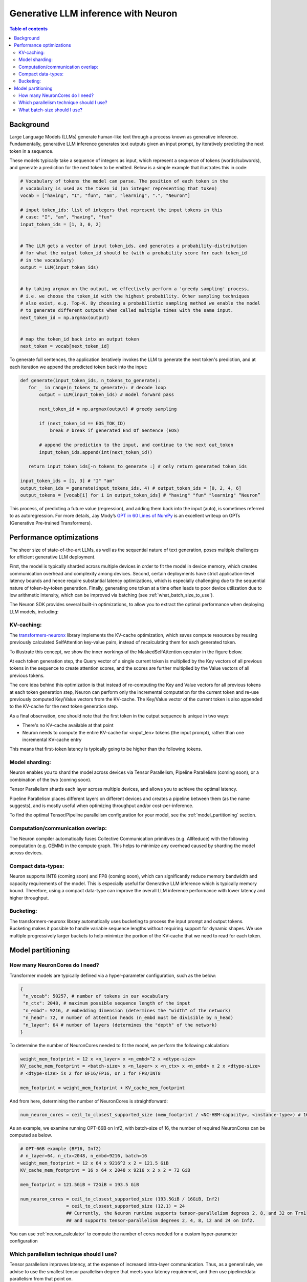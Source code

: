 .. _neuron_llm_inference:

Generative LLM inference with Neuron
====================================


.. contents:: Table of contents
   :local:
   :depth: 2

Background
----------

Large Language Models (LLMs) generate human-like text through a
process known as generative inference. Fundamentally, generative LLM
inference generates text outputs given an input prompt, by
iteratively predicting the next token in a sequence.

These models typically take a sequence of integers as input, which
represent a sequence of tokens (words/subwords), and generate a
prediction for the next token to be emitted. Below is a simple example
that illustrates this in code:

.. code-block:: python

    # Vocabulary of tokens the model can parse. The position of each token in the 
    # vocabulary is used as the token_id (an integer representing that token)
    vocab = ["having", "I", "fun", "am", "learning", ".", "Neuron"]

    # input token_ids: list of integers that represent the input tokens in this
    # case: "I", "am", "having", "fun"
    input_token_ids = [1, 3, 0, 2] 
                                   

    # The LLM gets a vector of input token_ids, and generates a probability-distribution
    # for what the output token_id should be (with a probability score for each token_id
    # in the vocabulary)
    output = LLM(input_token_ids) 
                                  

    # by taking argmax on the output, we effectively perform a 'greedy sampling' process,
    # i.e. we choose the token_id with the highest probability. Other sampling techniques
    # also exist, e.g. Top-K. By choosing a probabilistic sampling method we enable the model
    # to generate different outputs when called multiple times with the same input.
    next_token_id = np.argmax(output) 


    # map the token_id back into an output token
    next_token = vocab[next_token_id] 


To generate full sentences, the application iteratively invokes the
LLM to generate the next token's prediction, and at each iteration we
append the predicted token back into the input:


.. code-block:: python

   def generate(input_token_ids, n_tokens_to_generate):
      for _ in range(n_tokens_to_generate): # decode loop
          output = LLM(input_token_ids) # model forward pass
      
          next_token_id = np.argmax(output) # greedy sampling
      
          if (next_token_id == EOS_TOK_ID)
              break # break if generated End Of Sentence (EOS)
      
          # append the prediction to the input, and continue to the next out_token
          input_token_ids.append(int(next_token_id)) 

      return input_token_ids[-n_tokens_to_generate :] # only return generated token_ids

   input_token_ids = [1, 3] # "I" "am"
   output_token_ids = generate(input_tokens_ids, 4) # output_token_ids = [0, 2, 4, 6]
   output_tokens = [vocab[i] for i in output_token_ids] # "having" "fun" "learning" “Neuron”


This process, of predicting a future value (regression), and adding
them back into the input (auto), is sometimes referred to as
autoregression. For more details, Jay Mody’s \ `GPT in 60 Lines of
NumPy <https://jaykmody.com/blog/gpt-from-scratch/>`__\  is an
excellent writeup on GPTs (Generative Pre-trained Transformers).


Performance optimizations
-------------------------

The sheer size of state-of-the-art LLMs, as well as the sequential
nature of text generation, poses multiple challenges for efficient
generative LLM deployment.

First, the model is typically sharded across multiple devices in order to fit the model
in device memory, which creates communication overhead and complexity among devices.
Second, certain deployments have strict application-level latency bounds and hence require
substantial latency optimizations, which is especially challenging due to the sequential nature
of token-by-token generation. Finally, generating one token at a time often leads to poor 
device utilization due to low arithmetic intensity, which can be improved via batching (see :ref:`what_batch_size_to_use`).

The Neuron SDK provides several built-in
optimizations, to allow you to extract the optimal performance when
deploying LLM models, including:

KV-caching:
^^^^^^^^^^^

The `transformers-neuronx <https://github.com/aws-neuron/transformers-neuronx>`__
library implements the KV-cache optimization, which saves compute
resources by reusing previously calculated SelfAttention key-value
pairs, instead of recalculating them for each generated token.

To illustrate this concept, we show the
inner workings of the MaskedSelfAttention operator in the figure below.

At each token generation step, the Query vector of a single current token is multiplied by the Key vectors of all 
previous tokens in the sequence to create attention scores, and the scores are further multiplied by the Value
vectors of all previous tokens.


.. image:: /images/masked-self-attention-operator.png


The core idea behind this optimization is that instead of re-computing the Key and Value vectors
for all previous tokens at each token generation step, Neuron can perform only the incremental
computation for the current token and re-use previously computed Key/Value vectors from the KV-cache. 
The Key/Value vector of the current token is also appended to the KV-cache for the next token generation step.



.. image:: /images/kv-cache-optimization.png



As a final observation, one should note that the first token in the
output sequence is unique in two ways:

.. container::

   -  There's no KV-cache available at that point
   -  Neuron needs to compute the entire KV-cache for <input_len> tokens (the
      input prompt), rather than one incremental KV-cache entry

This means that first-token latency is typically going to be higher
than the following tokens.

Model sharding:
^^^^^^^^^^^^^^^

Neuron enables you to shard the model across devices via Tensor
Parallelism, Pipeline Parallelism (coming soon), or a combination of the two (coming soon).

Tensor Parallelism shards each layer across multiple devices, and
allows you to achieve the optimal latency.

Pipeline Parallelism places different layers on different devices and
creates a pipeline between them (as the name suggests), and is mostly
useful when optimizing throughput and/or cost-per-inference.

To find the optimal Tensor/Pipeline parallelism configuration for your
model, see the :ref:`model_partitioning` section.
 
Computation/communication overlap:
^^^^^^^^^^^^^^^^^^^^^^^^^^^^^^^^^^
The Neuron compiler automatically fuses Collective Communication
primitives (e.g. AllReduce) with the following computation (e.g.
GEMM) in the compute graph. This helps to minimize any overhead caused by sharding the
model across devices.

Compact data-types:
^^^^^^^^^^^^^^^^^^^
Neuron supports INT8 (coming soon) and FP8 (coming soon), which can significantly reduce memory bandwidth and capacity requirements of the model. 
This is especially useful for Generative LLM inference which is typically memory bound. Therefore, using a compact data-type can improve the overall
LLM inference performance with lower latency and higher throughput.


Bucketing:
^^^^^^^^^^
The transformers-neuronx library automatically uses bucketing to process the input prompt and output tokens. Bucketing makes
it possible to handle variable sequence lengths without requiring support for dynamic shapes. We use multiple progressively 
larger buckets to help minimize the portion of the KV-cache that we need to read for each token.

.. _model_partitioning:

Model partitioning
------------------

How many NeuronCores do I need?
^^^^^^^^^^^^^^^^^^^^^^^^^^^^^^^
Transformer models are typically defined via a hyper-parameter configuration, such
as the below:

.. code-block:: python

   {
    "n_vocab": 50257, # number of tokens in our vocabulary
    "n_ctx": 2048, # maximum possible sequence length of the input
    "n_embd": 9216, # embedding dimension (determines the "width" of the network)
    "n_head": 72, # number of attention heads (n_embd must be divisible by n_head)
    "n_layer": 64 # number of layers (determines the "depth" of the network)
   }

To determine the number of NeuronCores needed to fit the model, we
perform the following calculation:

.. code-block:: python

   weight_mem_footprint = 12 x <n_layer> x <n_embd>^2 x <dtype-size> 
   KV_cache_mem_footprint = <batch-size> x <n_layer> x <n_ctx> x <n_embd> x 2 x <dtype-size>
   # <dtype-size> is 2 for BF16/FP16, or 1 for FP8/INT8

   mem_footprint = weight_mem_footprint + KV_cache_mem_footprint


And from here, determining the number of NeuronCores is straightforward:


.. code-block:: python

   num_neuron_cores = ceil_to_closest_supported_size (mem_footprint / <NC-HBM-capacity>, <instance-type>) # 16GiB per Inferentia2/Trainium1 NeuronCore



As an example, we examine running OPT-66B on Inf2, with batch-size of 16, 
the number of required NeuronCores can be computed as below.


.. code-block:: python

   # OPT-66B example (BF16, Inf2)
   # n_layer=64, n_ctx=2048, n_embd=9216, batch=16
   weight_mem_footprint = 12 x 64 x 9216^2 x 2 = 121.5 GiB
   KV_cache_mem_footprint = 16 x 64 x 2048 x 9216 x 2 x 2 = 72 GiB 

   mem_footprint = 121.5GiB + 72GiB = 193.5 GiB

   num_neuron_cores = ceil_to_closest_supported_size (193.5GiB / 16GiB, Inf2)
                    = ceil_to_closest_supported_size (12.1) = 24
                    ## Currently, the Neuron runtime supports tensor-parallelism degrees 2, 8, and 32 on Trn1
                    ## and supports tensor-parallelism degrees 2, 4, 8, 12 and 24 on Inf2.


You can use :ref:`neuron_calculator` to compute the number of cores needed for a custom hyper-parameter configuration

Which parallelism technique should I use?
^^^^^^^^^^^^^^^^^^^^^^^^^^^^^^^^^^^^^^^^^^
Tensor parallelism improves latency, at the expense of increased
intra-layer communication. Thus, as a general rule, we advise to use
the smallest tensor parallelism degree that meets your latency
requirement, and then use pipeline/data parallelism from that point on.

If latency is not a main concern in your application (e.g. model evaluation),
and the primary goal is to maximize throughput (i.e., minimize total cost per token),
then it is most efficient to use pipeline parallelism and increase the batch-size
as much as possible.


.. _what_batch_size_to_use:

What batch-size should I use?
^^^^^^^^^^^^^^^^^^^^^^^^^^^^^
Due to the serial token generation nature of generative LLM inference,
this workload tends to be extremely memory bound. This means that
throughput (and thus cost per inference) will improve significantly by
batching.

As a general rule, we recommend increasing the batch-size to the
maximum amount that fits within the latency budget (up to batch=256,
a larger batch-size beyond that typically does not help with performance).

Note that the KV-cache grows linearly with the batch-size, and can
grow to a point of running out of memory (typically referred to as
OOM). If the latency budget allows, we recommend growing the
batch-size to the maximum value that doesn’t result in OOM.

Users may also consider pipelining the model beyond what’s necessary
to fit model parameters / KV-cache on devices, in order to free up
device-memory space and thus allow the batch-size to grow higher
without causing OOM issues.


